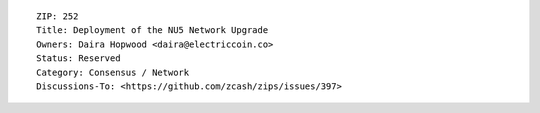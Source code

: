 ::

  ZIP: 252
  Title: Deployment of the NU5 Network Upgrade
  Owners: Daira Hopwood <daira@electriccoin.co>
  Status: Reserved
  Category: Consensus / Network
  Discussions-To: <https://github.com/zcash/zips/issues/397>
